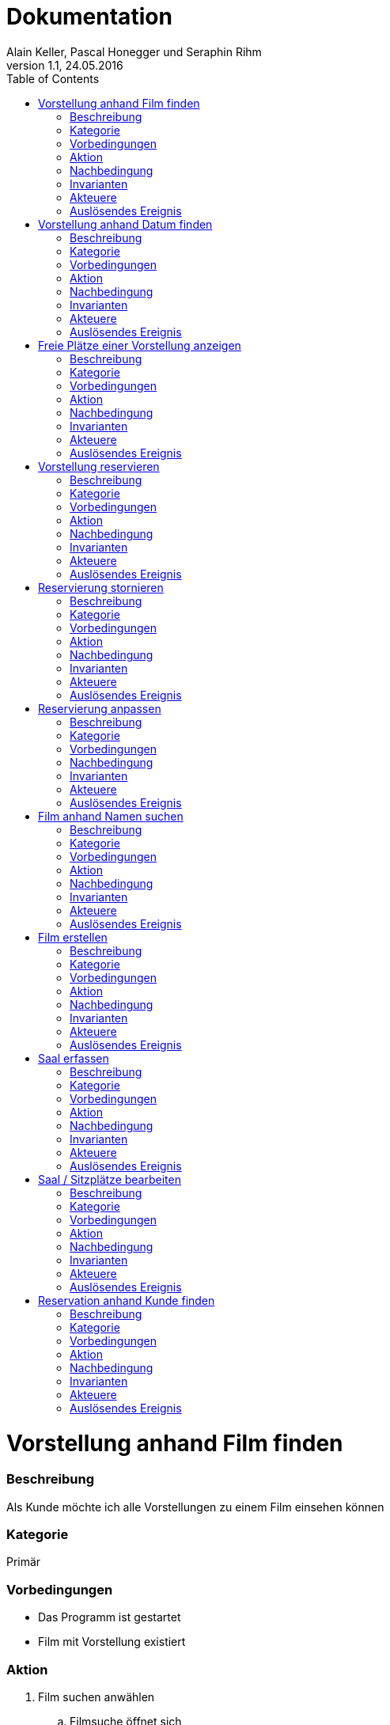 Dokumentation
=============
Alain Keller, Pascal Honegger und Seraphin Rihm
Version 1.1, 24.05.2016
:toc:

= Vorstellung anhand Film finden
=== Beschreibung
Als Kunde möchte ich alle Vorstellungen zu einem Film einsehen können

=== Kategorie
Primär

=== Vorbedingungen
* Das Programm ist gestartet
* Film mit Vorstellung existiert

=== Aktion
. Film suchen anwählen
.. Filmsuche öffnet sich
.. Film suchen
.. Film selektieren
.. Vorstellungen anzeigen wählen
. Korrekte Vorstellung des Filmes wird geladen

=== Nachbedingung
Erfolg: Korrekte Vorstellungen werden angezeigt

Fehlschlag: Falsche Daten werden angezeigt

=== Invarianten
Keine veränderten Daten

=== Akteuere
Angestellter, Client, Server

=== Auslösendes Ereignis
User möchte eine Vorstellung finden


= Vorstellung anhand Datum finden
=== Beschreibung
Als Kunde möchte ich alle Vorstellungen zu einem Film einsehen können

=== Kategorie
Primär

=== Vorbedingungen
* Das Programm ist gestartet
* Film mit Vorstellung am korrekten Datum existiert

=== Aktion
. Vorestellung suchen anwählen
.. Vorestellung suchen öffnet sich
.. Datum eingeben
. Korrekte Vorstellungen werden geladen

=== Nachbedingung
Erfolg: Korrekte Vorstellungen werden angezeigt

Fehlschlag: Falsche Daten werden angezeigt

=== Invarianten
Keine veränderten Daten

=== Akteuere
Angestellter, Client, Server

=== Auslösendes Ereignis
User möchte eine Vorstellung finden

= Freie Plätze einer Vorstellung anzeigen
=== Beschreibung
Als Kunde möchte ich alle alle freien Plätze erfahren, damit ich einen reservieren kann

=== Kategorie
Primär

=== Vorbedingungen
* Das Programm ist gestartet
* Vorstellung mit freien Sitzen existiert

=== Aktion
. Vorstellung suchen anwählen
.. Vorstellung suchen öffnet sich
.. Vorstellung mit freien Sitzplätzen selektieren
.. Platz reservieren anwählen
... Platz reservieren öffnet sich
... Freie Plätze sind ersichtlich
.... Besetzte Plätze sind markiert
.... Selektierte Plätze sind hervorgehoben

=== Nachbedingung
Erfolg: Korrekte Vorstellungen werden angezeigt

Fehlschlag: Falsche Daten werden angezeigt

=== Invarianten
Keine veränderten Daten

=== Akteuere
Angestellter, Client, Server

=== Auslösendes Ereignis
User möchte eine Vorstellung finden


= Vorstellung reservieren
=== Beschreibung
Als Kunde möchte ich eine Vorstellung reservieren können

=== Kategorie
Primär

=== Vorbedingungen
* UseCase "Freie Plätze einer Vorstellung anzeigen"

=== Aktion
. Film suchen anwählen
.. Filmsuche öffnet sich
.. Film suchen
.. Film selektieren
.. Vorstellungen anzeigen wählen
. Korrekte Vorstellung des Filmes wird geladen

=== Nachbedingung
Erfolg: Korrekte Vorstellungen werden angezeigt
Fehlschlag: Falsche Daten werden angezeigt

=== Invarianten
Keine veränderten Daten

=== Akteuere
Angestellter, Client, Server

=== Auslösendes Ereignis
User möchte eine Vorstellung finden


= Reservierung stornieren
=== Beschreibung
Als Kunde möchte seine Reservation stornieren

=== Kategorie
Primär

=== Vorbedingungen
* Das Programm ist gestartet
* UseCase "Vorstellung reservieren"

=== Aktion
. Reservationen anzeigen anwählen
.. Reservationen anzeigen öffnet sich
.. Gewünschte Reservation suchen
.. Reservation über "Reservation stornieren" stornieren
. Reservation ist storniert

=== Nachbedingung
Erfolg: Die Reservation wurde erfolgreich storniert und die Plätze sind wieder freigegeben
Fehlschlag: Die Plätze sind immer noch vom Kunden reserviert

=== Invarianten
Vorstellung

=== Akteuere
User, Server, Client

=== Auslösendes Ereignis
Ein User möchte seine Reservation stornieren.


= Reservierung anpassen
=== Beschreibung
Ein Kunde möchte seine Reservierung anpassen. Er möchte zwei weitere Sitze Reservieren

=== Kategorie
Primär

=== Vorbedingungen
* Das Programm ist gestartet
* Der Kunde ist erfasst
* Kunde hat eine Reservation gemacht

=== Nachbedingung
Erfolg: Die Anpassung war erfolgreich, der Reservation des Kundens wurden zwei weitere Sitze hinzugefügt
Fehlschlag: Es war nicht möglich die Reservation anzupassen. Die zwei Sitze wurden nicht reserviert

=== Invarianten
Keine veränderten Daten

=== Akteuere
User, Server, Client

=== Auslösendes Ereignis
Ein Kunde möchte seine Reservation ändern.


= Film anhand Namen suchen
=== Beschreibung
Als Kunde möchte ich einen Film finden können, von welchem ich nur den Namen kenne.

=== Kategorie
Primär

=== Vorbedingungen
* Das Programm ist gestartet
* Gewünschter Film ist im System vorhanden

=== Aktion
. Film suchen anwählen
.. Filmsuche öffnet sich
.. Namen eingeben
.. Film suchen
. Gesuchter Film wird gefunden

=== Nachbedingung
Erfolg: Der korrekte Film wird gefunden
Fehlschlag: Falsche Daten werden angezeigt

=== Invarianten
Keine veränderten Daten

=== Akteuere
User, Server, Client
=== Invarianten
Keine 

=== Auslösendes Ereignis
Ein neuer Film soll im Kino angeboten werden


= Film erstellen
=== Beschreibung
Als Kino möchte ich in der Lage sein, neue Filme zu erfassen.

=== Kategorie
Primär

=== Vorbedingungen
* Das Programm ist gestartet

=== Aktion
. Film erfassen anwählen
.. Film erfassen öffnet sich
.. Daten für den Film eintragen
.. Dialog bestätigen
. Film ist erfasst

=== Nachbedingung
Erfolg: Film korrekt erfasst. Kann in anderen Modulen verwendet werden.
Fehlschlag: Daten wurden nicht korrekt gespeichert

=== Invarianten
Alle Daten ausser Säle und Sitzplätze

=== Akteuere
User, Server, Client

=== Auslösendes Ereignis
User will neun Saal erfassen


= Saal erfassen
=== Beschreibung
Als User möchte ich einen neuen Saal mit Sitzplätzen erfassen

=== Kategorie
Primär

=== Vorbedingungen
* Das Programm ist gestartet

=== Aktion
. Saal Erfassungsmaske öffnen
.. Erfassungsmaske öffnet sich
.. User erstellt einen neuen Saal
.. User erstellt Sitzplätze für neuen Saal
. Die Daten werden auf der Datenbank geupdatet

=== Nachbedingung
Erfolg: Die Änderungen werden korrekt übernommen und sind beim nächsten logon immernoch vorhanden
Fehlschlag: Daten wurden nicht korrekt gespeichert

=== Invarianten
Alle Daten ausser Säle und Sitzplätze

=== Akteuere
User, Server, Client

=== Auslösendes Ereignis
User will neun Saal erfassen


= Saal / Sitzplätze bearbeiten
=== Beschreibung
Als User möchte ich erfasste Säle und die sitzplätze eines Saales bearbeiten können

=== Kategorie
Primär

=== Vorbedingungen
* Das Programm ist gestartet
* Es sind Säle und Sitzplätze erfast

=== Aktion
. Bearbeitungsmaske öffnen
.. Bearbeitungsmaske öffnet sich
.. Der User wählt einen Saal aus
.. Der User kann nun diesen Saal und seine Sitzplätze bearbeiten
. Die Daten werden auf der Datenbank geupdatet

=== Nachbedingung
Erfolg: Die Änderungen werden korrekt übernommen und sind beim nächsten logon immernoch vorhanden
Fehlschlag: Daten wurden nicht korrekt gespeichert

=== Invarianten
Alle Daten ausser Säle und Sitzplätze

=== Akteuere
User, Server, Client

=== Auslösendes Ereignis
User möchte einen Saal anpassen


= Reservation anhand Kunde finden
=== Beschreibung
Als User möchte ich alle Reservationen eines Kunden finden

=== Kategorie
Primär

=== Vorbedingungen
* Das Programm ist gestartet
* Der Kunde ist erfasst

=== Aktion
. Reservationsfilter asuwählen
.. Reservationsfilterung öffnet sich
.. User gibt Kunden Name oder Telefonnummer ein
. Reservationen des Kundes werden zurückgegeben
. Reservation selektieren für mehr Detais

=== Nachbedingung
Erfolg: Alle Reservationen des Kundes werden angzeigt
Fehlschlag: Reservationen werden nicht angezeigt

=== Invarianten
Keine veränderten Daten

=== Akteuere
User, Server, Client

=== Auslösendes Ereignis
User möchte Reservationen von Kude finden